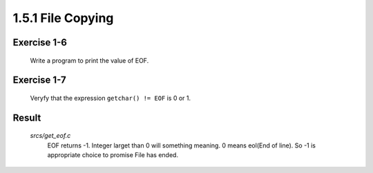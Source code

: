 1.5.1 File Copying
------------------

Exercise 1-6
^^^^^^^^^^^^
   Write a program to print the value of EOF.
Exercise 1-7
^^^^^^^^^^^^
   Veryfy that the expression ``getchar() != EOF`` is 0 or 1.

Result
^^^^^^
   *srcs/get_eof.c*
      EOF returns -1.
      Integer larget than 0 will something meaning.
      0 means eol(End of line).
      So -1 is appropriate choice to promise File has ended.

